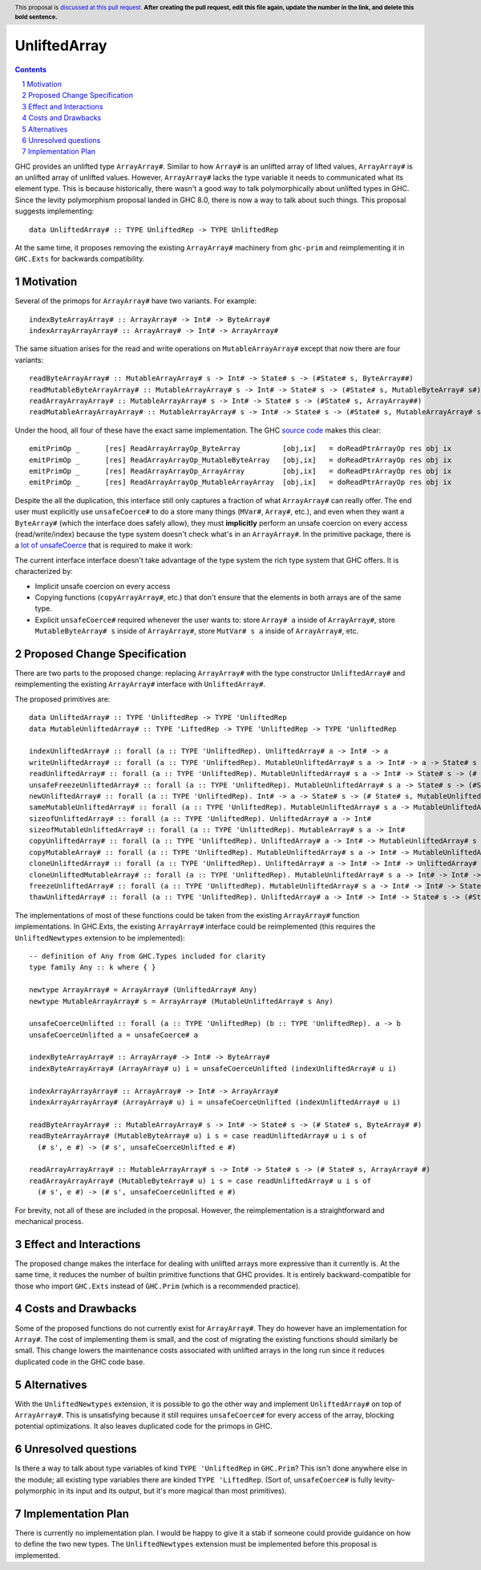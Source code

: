 UnliftedArray
==============

.. proposal-number:: Leave blank. This will be filled in when the proposal is
                     accepted.
.. trac-ticket:: Leave blank. This will eventually be filled with the Trac
                 ticket number which will track the progress of the
                 implementation of the feature.
.. implemented:: Leave blank. This will be filled in with the first GHC version which
                 implements the described feature.
.. highlight:: haskell
.. header:: This proposal is `discussed at this pull request <https://github.com/ghc-proposals/ghc-proposals/pull/0>`_.
            **After creating the pull request, edit this file again, update the
            number in the link, and delete this bold sentence.**
.. sectnum::
.. contents::

GHC provides an unlifted type ``ArrayArray#``. Similar to how ``Array#`` is an unlifted array
of lifted values, ``ArrayArray#`` is an unlifted array of unlifted values. However, ``ArrayArray#``
lacks the type variable it needs to communicated what its element type. This is because historically,
there wasn't a good way to talk polymorphically about unlifted types in GHC. Since the levity
polymorphism proposal landed in GHC 8.0, there is now a way to talk about such things. This proposal
suggests implementing::

    data UnliftedArray# :: TYPE UnliftedRep -> TYPE UnliftedRep

At the same time, it proposes removing the existing ``ArrayArray#`` machinery from ``ghc-prim``
and reimplementing it in ``GHC.Exts`` for backwards compatibility.


Motivation
------------

Several of the primops for ``ArrayArray#`` have two variants. For example::

    indexByteArrayArray# :: ArrayArray# -> Int# -> ByteArray#
    indexArrayArrayArray# :: ArrayArray# -> Int# -> ArrayArray#

The same situation arises for the read and write operations on ``MutableArrayArray#`` except that now there
are four variants::

    readByteArrayArray# :: MutableArrayArray# s -> Int# -> State# s -> (#State# s, ByteArray##)
    readMutableByteArrayArray# :: MutableArrayArray# s -> Int# -> State# s -> (#State# s, MutableByteArray# s#)
    readArrayArrayArray# :: MutableArrayArray# s -> Int# -> State# s -> (#State# s, ArrayArray##)
    readMutableArrayArrayArray# :: MutableArrayArray# s -> Int# -> State# s -> (#State# s, MutableArrayArray# s#)

Under the hood, all four of these have the exact same implementation. The GHC `source code`_ makes
this clear:: 

    emitPrimOp _      [res] ReadArrayArrayOp_ByteArray          [obj,ix]   = doReadPtrArrayOp res obj ix
    emitPrimOp _      [res] ReadArrayArrayOp_MutableByteArray   [obj,ix]   = doReadPtrArrayOp res obj ix
    emitPrimOp _      [res] ReadArrayArrayOp_ArrayArray         [obj,ix]   = doReadPtrArrayOp res obj ix
    emitPrimOp _      [res] ReadArrayArrayOp_MutableArrayArray  [obj,ix]   = doReadPtrArrayOp res obj ix

.. _source code: https://github.com/ghc/ghc/blob/8ae263ceb3566a7c82336400b09cb8f381217405/compiler/codeGen/StgCmmPrim.hs#L407-L416

Despite the all the duplication, this interface still only captures a fraction of what ``ArrayArray#`` can 
really offer. The end user must explicitly use ``unsafeCoerce#`` to do a store many things (``MVar#``, ``Array#``, etc.), 
and even when they want a ``ByteArray#`` (which the interface does safely allow), they must **implicitly** perform an
unsafe coercion on every access (read/write/index) because the type system doesn't check what's in an ``ArrayArray#``.
In the primitive package, there is a `lot of unsafeCoerce`_ that is required to make it work:

.. _lot of unsafeCoerce: http://hackage.haskell.org/package/primitive-0.6.2.0/docs/src/Data-Primitive-UnliftedArray.html#PrimUnlifted

The current interface interface doesn't take advantage of the type system the rich type system that
GHC offers. It is characterized by:

* Implicit unsafe coercion on every access
* Copying functions (``copyArrayArray#``, etc.) that don't ensure that the elements in both arrays are of the same type.
* Explicit ``unsafeCoerce#`` required whenever the user wants to: store ``Array# a`` inside of ``ArrayArray#``,
  store ``MutableByteArray# s`` inside of ``ArrayArray#``, store ``MutVar# s a`` inside of ``ArrayArray#``, etc.


Proposed Change Specification
-----------------------------

There are two parts to the proposed change: replacing ``ArrayArray#`` with the type constructor
``UnliftedArray#`` and reimplementing the existing ``ArrayArray#`` interface with ``UnliftedArray#``.

The proposed primitives are::

    data UnliftedArray# :: TYPE 'UnliftedRep -> TYPE 'UnliftedRep
    data MutableUnliftedArray# :: TYPE 'LiftedRep -> TYPE 'UnliftedRep -> TYPE 'UnliftedRep
    
    indexUnliftedArray# :: forall (a :: TYPE 'UnliftedRep). UnliftedArray# a -> Int# -> a
    writeUnliftedArray# :: forall (a :: TYPE 'UnliftedRep). MutableUnliftedArray# s a -> Int# -> a -> State# s -> State# s
    readUnliftedArray# :: forall (a :: TYPE 'UnliftedRep). MutableUnliftedArray# s a -> Int# -> State# s -> (# State# s, a #)
    unsafeFreezeUnliftedArray# :: forall (a :: TYPE 'UnliftedRep). MutableUnliftedArray# s a -> State# s -> (#State# s, UnliftedArray# a#)
    newUnliftedArray# :: forall (a :: TYPE 'UnliftedRep). Int# -> a -> State# s -> (# State# s, MutableUnliftedArray# s a #)
    sameMutableUnliftedArray# :: forall (a :: TYPE 'UnliftedRep). MutableUnliftedArray# s a -> MutableUnliftedArray# s a -> Int#
    sizeofUnliftedArray# :: forall (a :: TYPE 'UnliftedRep). UnliftedArray# a -> Int#
    sizeofMutableUnliftedArray# :: forall (a :: TYPE 'UnliftedRep). MutableArray# s a -> Int#
    copyUnliftedArray# :: forall (a :: TYPE 'UnliftedRep). UnliftedArray# a -> Int# -> MutableUnliftedArray# s a -> Int# -> Int# -> State# s -> State# s
    copyMutableArray# :: forall (a :: TYPE 'UnliftedRep). MutableUnliftedArray# s a -> Int# -> MutableUnliftedArray# s a -> Int# -> Int# -> State# s -> State# s
    cloneUnliftedArray# :: forall (a :: TYPE 'UnliftedRep). UnliftedArray# a -> Int# -> Int# -> UnliftedArray# a
    cloneUnliftedMutableArray# :: forall (a :: TYPE 'UnliftedRep). MutableUnliftedArray# s a -> Int# -> Int# -> State# s -> (#State# s, MutableUnliftedArray# s a#)
    freezeUnliftedArray# :: forall (a :: TYPE 'UnliftedRep). MutableUnliftedArray# s a -> Int# -> Int# -> State# s -> (#State# s, UnliftedArray# a#)
    thawUnliftedArray# :: forall (a :: TYPE 'UnliftedRep). UnliftedArray# a -> Int# -> Int# -> State# s -> (#State# s, MutableUnliftedArray# s a#)

The implementations of most of these functions could be taken from the existing ``ArrayArray#``
function implementations. In GHC.Exts, the existing ``ArrayArray#`` interface could be
reimplemented (this requires the ``UnliftedNewtypes`` extension to be implemented)::

    -- definition of Any from GHC.Types included for clarity
    type family Any :: k where { }

    newtype ArrayArray# = ArrayArray# (UnliftedArray# Any)
    newtype MutableArrayArray# s = ArrayArray# (MutableUnliftedArray# s Any)

    unsafeCoerceUnlifted :: forall (a :: TYPE 'UnliftedRep) (b :: TYPE 'UnliftedRep). a -> b
    unsafeCoerceUnlifted a = unsafeCoerce# a

    indexByteArrayArray# :: ArrayArray# -> Int# -> ByteArray#
    indexByteArrayArray# (ArrayArray# u) i = unsafeCoerceUnlifted (indexUnliftedArray# u i)
    
    indexArrayArrayArray# :: ArrayArray# -> Int# -> ArrayArray#
    indexArrayArrayArray# (ArrayArray# u) i = unsafeCoerceUnlifted (indexUnliftedArray# u i)
    
    readByteArrayArray# :: MutableArrayArray# s -> Int# -> State# s -> (# State# s, ByteArray# #)
    readByteArrayArray# (MutableByteArray# u) i s = case readUnliftedArray# u i s of
      (# s', e #) -> (# s', unsafeCoerceUnlifted e #)

    readArrayArrayArray# :: MutableArrayArray# s -> Int# -> State# s -> (# State# s, ArrayArray# #)
    readArrayArrayArray# (MutableByteArray# u) i s = case readUnliftedArray# u i s of
      (# s', e #) -> (# s', unsafeCoerceUnlifted e #)

For brevity, not all of these are included in the proposal. However, the reimplementation is
a straightforward and mechanical process.

Effect and Interactions
-----------------------

The proposed change makes the interface for dealing with unlifted arrays more expressive
than it currently is. At the same time, it reduces the number of builtin primitive functions
that GHC provides. It is entirely backward-compatible for those who import ``GHC.Exts`` instead
of ``GHC.Prim`` (which is a recommended practice).


Costs and Drawbacks
-------------------

Some of the proposed functions do not currently exist for ``ArrayArray#``. They do however
have an implementation for ``Array#``. The cost of implementing them is small, and the
cost of migrating the existing functions should similarly be small. This change
lowers the maintenance costs associated with unlifted arrays in the long run since
it reduces duplicated code in the GHC code base.


Alternatives
------------

With the ``UnliftedNewtypes`` extension, it is possible to go the other way and implement
``UnliftedArray#`` on top of ``ArrayArray#``. This is unsatisfying because it still requires
``unsafeCoerce#`` for every access of the array, blocking potential optimizations. It also
leaves duplicated code for the primops in GHC.


Unresolved questions
--------------------

Is there a way to talk about type variables of kind ``TYPE 'UnliftedRep`` in ``GHC.Prim``?
This isn't done anywhere else in the module; all existing type variables there are kinded
``TYPE 'LiftedRep``. (Sort of, ``unsafeCoerce#`` is fully levity-polymorphic in its input
and its output, but it's more magical than most primitives).


Implementation Plan
-------------------

There is currently no implementation plan. I would be happy to give it a stab if someone
could provide guidance on how to define the two new types. The ``UnliftedNewtypes``
extension must be implemented before this proposal is implemented.
